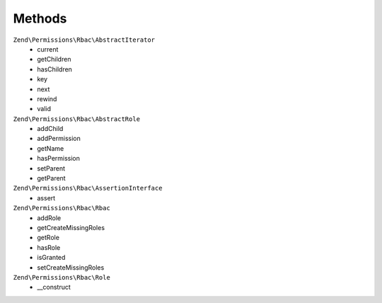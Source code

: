 .. _zend.permissions.rbac.methods:

Methods
=======

``Zend\Permissions\Rbac\AbstractIterator``
    * current
    * getChildren
    * hasChildren
    * key
    * next
    * rewind
    * valid

``Zend\Permissions\Rbac\AbstractRole``
    * addChild
    * addPermission
    * getName
    * hasPermission
    * setParent
    * getParent

``Zend\Permissions\Rbac\AssertionInterface``
    * assert

``Zend\Permissions\Rbac\Rbac``
    * addRole
    * getCreateMissingRoles
    * getRole
    * hasRole
    * isGranted
    * setCreateMissingRoles

``Zend\Permissions\Rbac\Role``
    * __construct
